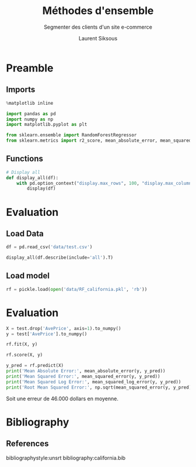 #+TITLE: Méthodes d'ensemble
#+PROPERTY: header-args:jupyter-python :session *Py* :results raw drawer :cache no :exports results :eval yes

#+SUBTITLE:Segmenter des clients d'un site e-commerce
#+AUTHOR: Laurent Siksous
#+EMAIL: siksous@gmail.com
# #+DATE: 
#+DESCRIPTION: 
#+KEYWORDS: 
#+LANGUAGE:  fr

# specifying the beamer startup gives access to a number of
# keybindings which make configuring individual slides and components
# of slides easier.  See, for instance, C-c C-b on a frame headline.
#+STARTUP: beamer

#+STARTUP: oddeven

# we tell the exporter to use a specific LaTeX document class, as
# defined in org-latex-classes.  By default, this does not include a
# beamer entry so this needs to be defined in your configuration (see
# the tutorial).
#+LaTeX_CLASS: beamer
#+LaTeX_CLASS_OPTIONS: [bigger] 

#+LATEX_HEADER: \usepackage{listings}

#+LATEX_HEADER: \definecolor{UBCblue}{rgb}{0.04706, 0.13725, 0.26667} % UBC Blue (primary)
#+LATEX_HEADER: \usecolortheme[named=UBCblue]{structure}

# Beamer supports alternate themes.  Choose your favourite here
#+BEAMER_COLOR_THEME: dolphin
#+BEAMER_FONT_THEME:  default
#+BEAMER_INNER_THEME: [shadow]rounded
#+BEAMER_OUTER_THEME: infolines

# the beamer exporter expects to be told which level of headlines
# defines the frames.  We use the first level headlines for sections
# and the second (hence H:2) for frames.
#+OPTIONS:   H:2 toc:t

# the following allow us to selectively choose headlines to export or not
#+SELECT_TAGS: export
#+EXCLUDE_TAGS: noexport

# for a column view of options and configurations for the individual
# frames
#+COLUMNS: %20ITEM %13BEAMER_env(Env) %6BEAMER_envargs(Args) %4BEAMER_col(Col) %7BEAMER_extra(Extra)

# #+BEAMER_HEADER: \usebackgroundtemplate{\includegraphics[width=\paperwidth,height=\paperheight,opacity=.01]{img/bg2.jpeg}}
# #+BEAMER_HEADER: \logo{\includegraphics[height=.5cm,keepaspectratio]{img/bti_logo2.png}\vspace{240pt}}
# #+BEAMER_HEADER: \setbeamertemplate{background canvas}{\begin{tikzpicture}\node[opacity=.1]{\includegraphics [width=\paperwidth,height=\paperheight]{img/background.jpg}};\end{tikzpicture}}
# #+BEAMER_HEADER: \logo{\includegraphics[width=\paperwidth,height=\paperheight,keepaspectratio]{img/background.jpg}}
#+BEAMER_HEADER: \titlegraphic{\includegraphics[width=50]{img/logo.png}}
# #+BEAMER_HEADER: \definecolor{ft}{RGB}{255, 241, 229}
#+BEAMER_HEADER: \setbeamercolor{background canvas}{bg=ft}

* Preamble
** Emacs Setup                                                    :noexport:

#+begin_src emacs-lisp
(setq org-src-fontify-natively t)

(setq lsp-semantic-tokens-enable t)
(setq lsp-enable-symbol-highlighting t)

(setq lsp-enable-file-watchers nil
      read-process-output-max (* 1024 1024)
      gc-cons-threshold 100000000
      lsp-idle-delay 0.5
      ;;
      lsp-eldoc-hook nil
      lsp-eldoc-enable-hover nil

      ;;pas de fil d'ariane
      lsp-headerline-breadcrumb-enable nil
      ;; pas de imenu voir menu-list
      lsp-enable-imenu nil
      ;; lentille
      lsp-lens-enable t
 
      lsp-semantic-highlighting t
      lsp-modeline-code-actions-enable t
      )
  
(setq lsp-completion-provider :company
      lsp-completion-show-detail t
      lsp-completion-show-kind t)

(setq lsp-ui-doc-enable t
      lsp-ui-doc-show-with-mouse nil
      lsp-ui-doc-show-with-cursor t
      lsp-ui-doc-use-childframe t
      
      lsp-ui-sideline-diagnostic-max-line-length 80

      ;; lsp-ui-imenu
      lsp-ui-imenu-enable nil
      ;; lsp-ui-peek
      lsp-ui-peek-enable t
      ;; lsp-ui-sideline
      lsp-ui-sideline-enable t
      lsp-ui-sideline-ignore-duplicate t
      lsp-ui-sideline-show-symbol t
      lsp-ui-sideline-show-hover t
      lsp-ui-sideline-show-diagnostics t
      lsp-ui-sideline-show-code-actions t
      )

(setq lsp-diagnostics-provider :none
      lsp-modeline-diagnostics-enable nil
      lsp-signature-auto-activate nil ;; you could manually request them via `lsp-signature-activate`
      lsp-signature-render-documentation nil)
#+end_src

** Imports

#+begin_src jupyter-python
%matplotlib inline

import pandas as pd
import numpy as np
import matplotlib.pyplot as plt

from sklearn.ensemble import RandomForestRegressor
from sklearn.metrics import r2_score, mean_absolute_error, mean_squared_error, mean_squared_log_error
#+end_src

#+RESULTS:
: # Out[25]:


** Functions

#+begin_src jupyter-python
# Display all
def display_all(df):
    with pd.option_context("display.max_rows", 100, "display.max_columns", 100): 
        display(df)
#+end_src

** Org                                                            :noexport:

#+begin_src jupyter-python
# Org-mode table formatter
import IPython
import tabulate

class OrgFormatter(IPython.core.formatters.BaseFormatter):
    format_type = IPython.core.formatters.Unicode('text/org')
    print_method = IPython.core.formatters.ObjectName('_repr_org_')

def pd_dataframe_to_org(df):
    return tabulate.tabulate(df, headers='keys', tablefmt='orgtbl', showindex='always')

ip = get_ipython()
ip.display_formatter.formatters['text/org'] = OrgFormatter()

f = ip.display_formatter.formatters['text/org']
f.for_type_by_name('pandas.core.frame', 'DataFrame', pd_dataframe_to_org)
#+end_src

* Evaluation
** Load Data

#+begin_src jupyter-python
df = pd.read_csv('data/test.csv')

display_all(df.describe(include='all').T)
#+end_src

#+RESULTS:
#+begin_example
# Out[26]:
,#+BEGIN_EXAMPLE
  count        mean        std        min        25%        50%  \
  MedInc      4128.0    0.655962   0.322218   0.085610   0.436442   0.599390
  HouseAge    4128.0   13.129791   5.714123   0.456461   8.216306  13.237382
  AveRooms    4128.0    0.101505   0.052494   0.015893   0.082583   0.097536
  AveBedrms   4128.0    0.014409   0.008018   0.006570   0.013196   0.013753
  Population  4128.0  109.989661  86.194053   0.618975  60.427430  89.751369
  AveOccup    4128.0    0.428787   0.253521   0.182706   0.352142   0.408277
  Latitude    4128.0   12.329565   0.738927  11.273985  11.755572  11.859512
  Longitude   4128.0  -47.919482   0.799653 -49.792105 -48.789768 -47.498757
  AvePrice    4128.0    2.055003   1.144870   0.149990   1.192750   1.786500
  
  75%          max
  MedInc        0.795635     2.568832
  HouseAge     16.889074    23.735995
  AveRooms      0.112866     2.489393
  AveBedrms     0.014399     0.447611
  Population  133.234360  1247.389284
  AveOccup      0.475628    12.026200
  Latitude     13.061747    14.485720
  Longitude   -47.306308   -45.939120
  AvePrice      2.630000     5.000010
,#+END_EXAMPLE
#+end_example

** Load model

#+begin_src jupyter-python
rf = pickle.load(open('data/RF_california.pkl', 'rb'))
#+end_src

#+RESULTS:
: # Out[27]:

* Evaluation

#+begin_src jupyter-python
X = test.drop('AvePrice', axis=1).to_numpy()
y = test['AvePrice'].to_numpy()

rf.fit(X, y)
#+end_src

#+RESULTS:
: # Out[28]:
: #+BEGIN_EXAMPLE
:   RandomForestRegressor(max_depth=8, max_features='log2', n_estimators=800,
:   oob_score=True, warm_start=True)
: #+END_EXAMPLE

#+begin_src jupyter-python
rf.score(X, y)
#+end_src

#+RESULTS:
: # Out[29]:
: : 0.8329383120470628

#+begin_src jupyter-python
y_pred = rf.predict(X)
print('Mean Absolute Error:', mean_absolute_error(y, y_pred))  
print('Mean Squared Error:', mean_squared_error(y, y_pred))
print('Mean Squared Log Error:', mean_squared_log_error(y, y_pred))
print('Root Mean Squared Error:', np.sqrt(mean_squared_error(y, y_pred)))
#+end_src

#+RESULTS:
: # Out[30]:

Soit une erreur de 46.000 dollars en moyenne.

* Bibliography
** References
:PROPERTIES:
:BEAMER_opt: shrink=10
:END:

bibliographystyle:unsrt
bibliography:california.bib

* Local Variables                                                  :noexport:
# Local Variables:
# eval: (setenv "PATH" "/Library/TeX/texbin/:$PATH" t)
# org-ref-default-bibliography: ("./olist.bib")
  # End:
